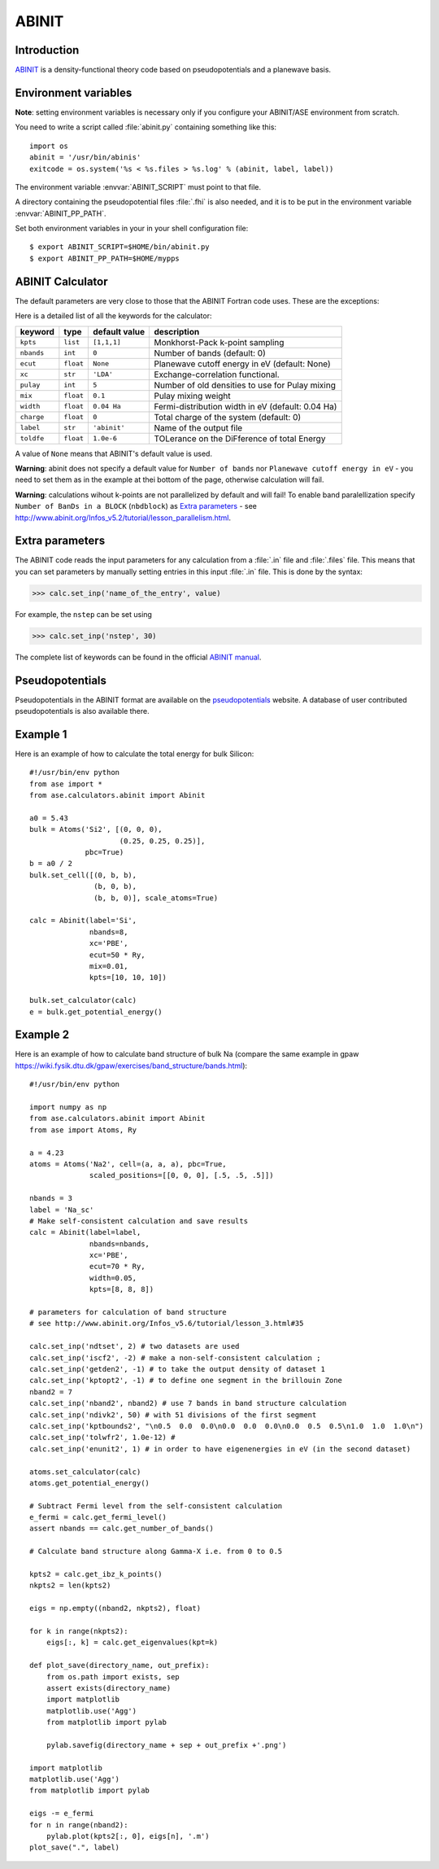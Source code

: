 .. module:: abinit

======
ABINIT
======

Introduction
============

ABINIT_ is a density-functional theory code
based on pseudopotentials and a planewave basis.


.. _ABINIT: http://www.abinit.org



Environment variables
=====================

**Note**: setting environment variables is necessary
only if you configure your ABINIT/ASE environment from scratch.

You need to write a script called :file:`abinit.py` containing
something like this::

  import os
  abinit = '/usr/bin/abinis'
  exitcode = os.system('%s < %s.files > %s.log' % (abinit, label, label))

The environment variable :envvar:`ABINIT_SCRIPT` must point to that file.

A directory containing the pseudopotential files :file:`.fhi` is also
needed, and it is to be put in the environment variable
:envvar:`ABINIT_PP_PATH`.

Set both environment variables in your in your shell configuration file:

.. highlight:: bash
 
::

  $ export ABINIT_SCRIPT=$HOME/bin/abinit.py
  $ export ABINIT_PP_PATH=$HOME/mypps

.. highlight:: python



ABINIT Calculator
================= 

The default parameters are very close to those that the ABINIT Fortran
code uses.  These are the exceptions:

.. class:: Abinit(label='abinit', xc='LDA', pulay=5, mix=0.1)
    
Here is a detailed list of all the keywords for the calculator:

============== ========= ================  =====================================
keyword        type      default value     description
============== ========= ================  =====================================
``kpts``       ``list``  ``[1,1,1]``       Monkhorst-Pack k-point sampling
``nbands``     ``int``   ``0``             Number of bands (default: 0)
``ecut``       ``float`` ``None``          Planewave cutoff energy in eV (default: None)
``xc``         ``str``   ``'LDA'``         Exchange-correlation functional.
``pulay``      ``int``   ``5``             Number of old densities to use for
                                           Pulay mixing
``mix``        ``float`` ``0.1``           Pulay mixing weight 
``width``      ``float`` ``0.04 Ha``       Fermi-distribution width in eV (default: 0.04 Ha)
``charge``     ``float`` ``0``             Total charge of the system (default: 0)
``label``      ``str``   ``'abinit'``      Name of the output file
``toldfe``     ``float`` ``1.0e-6``        TOLerance on the DiFference of total Energy
============== ========= ================  =====================================

A value of ``None`` means that ABINIT's default value is used.

**Warning**: abinit does not specify a default value for
``Number of bands`` nor ``Planewave cutoff energy in eV`` - you need to set them as in the example at thei bottom of the page, otherwise calculation will fail.

**Warning**: calculations wihout k-points are not parallelized by default
and will fail! To enable band paralellization specify ``Number of BanDs in a BLOCK`` 
(``nbdblock``) as `Extra parameters`_ -
see `<http://www.abinit.org/Infos_v5.2/tutorial/lesson_parallelism.html>`_.

Extra parameters
================

The ABINIT code reads the input parameters for any calculation from a 
:file:`.in` file and :file:`.files` file.
This means that you can set parameters by manually setting 
entries in this input :file:`.in` file. This is done by the syntax:

>>> calc.set_inp('name_of_the_entry', value)

For example, the ``nstep`` can be set using

>>> calc.set_inp('nstep', 30)

The complete list of keywords can be found in the official `ABINIT
manual`_.

.. _ABINIT manual: http://www.abinit.org/Infos_v5.4/input_variables/keyhr.html



Pseudopotentials
================

Pseudopotentials in the ABINIT format are available on the
`pseudopotentials`_ website.
A database of user contributed pseudopotentials is also available there.

.. _pseudopotentials: http://www.abinit.org/Psps/?text=psps



Example 1
=========

Here is an example of how to calculate the total energy for bulk Silicon::
        
  #!/usr/bin/env python
  from ase import *
  from ase.calculators.abinit import Abinit
  
  a0 = 5.43
  bulk = Atoms('Si2', [(0, 0, 0),
                       (0.25, 0.25, 0.25)],
               pbc=True)
  b = a0 / 2
  bulk.set_cell([(0, b, b),
                 (b, 0, b),
                 (b, b, 0)], scale_atoms=True)
  
  calc = Abinit(label='Si',
                nbands=8, 
                xc='PBE',
                ecut=50 * Ry,
                mix=0.01,
                kpts=[10, 10, 10])
   
  bulk.set_calculator(calc)
  e = bulk.get_potential_energy()

Example 2
=========

Here is an example of how to calculate band structure of bulk Na (compare the same example
in gpaw `<https://wiki.fysik.dtu.dk/gpaw/exercises/band_structure/bands.html>`_)::

  #!/usr/bin/env python

  import numpy as np
  from ase.calculators.abinit import Abinit
  from ase import Atoms, Ry

  a = 4.23
  atoms = Atoms('Na2', cell=(a, a, a), pbc=True,
                scaled_positions=[[0, 0, 0], [.5, .5, .5]])

  nbands = 3
  label = 'Na_sc'
  # Make self-consistent calculation and save results
  calc = Abinit(label=label,
                nbands=nbands,
                xc='PBE',
                ecut=70 * Ry,
                width=0.05,
                kpts=[8, 8, 8])

  # parameters for calculation of band structure
  # see http://www.abinit.org/Infos_v5.6/tutorial/lesson_3.html#35

  calc.set_inp('ndtset', 2) # two datasets are used
  calc.set_inp('iscf2', -2) # make a non-self-consistent calculation ;
  calc.set_inp('getden2', -1) # to take the output density of dataset 1
  calc.set_inp('kptopt2', -1) # to define one segment in the brillouin Zone
  nband2 = 7
  calc.set_inp('nband2', nband2) # use 7 bands in band structure calculation
  calc.set_inp('ndivk2', 50) # with 51 divisions of the first segment
  calc.set_inp('kptbounds2', "\n0.5  0.0  0.0\n0.0  0.0  0.0\n0.0  0.5  0.5\n1.0  1.0  1.0\n")
  calc.set_inp('tolwfr2', 1.0e-12) #
  calc.set_inp('enunit2', 1) # in order to have eigenenergies in eV (in the second dataset)

  atoms.set_calculator(calc)
  atoms.get_potential_energy()

  # Subtract Fermi level from the self-consistent calculation
  e_fermi = calc.get_fermi_level()
  assert nbands == calc.get_number_of_bands()

  # Calculate band structure along Gamma-X i.e. from 0 to 0.5

  kpts2 = calc.get_ibz_k_points()
  nkpts2 = len(kpts2)

  eigs = np.empty((nband2, nkpts2), float)

  for k in range(nkpts2):
      eigs[:, k] = calc.get_eigenvalues(kpt=k)

  def plot_save(directory_name, out_prefix):
      from os.path import exists, sep
      assert exists(directory_name)
      import matplotlib
      matplotlib.use('Agg')
      from matplotlib import pylab

      pylab.savefig(directory_name + sep + out_prefix +'.png')

  import matplotlib
  matplotlib.use('Agg')
  from matplotlib import pylab

  eigs -= e_fermi
  for n in range(nband2):
      pylab.plot(kpts2[:, 0], eigs[n], '.m')
  plot_save(".", label)

